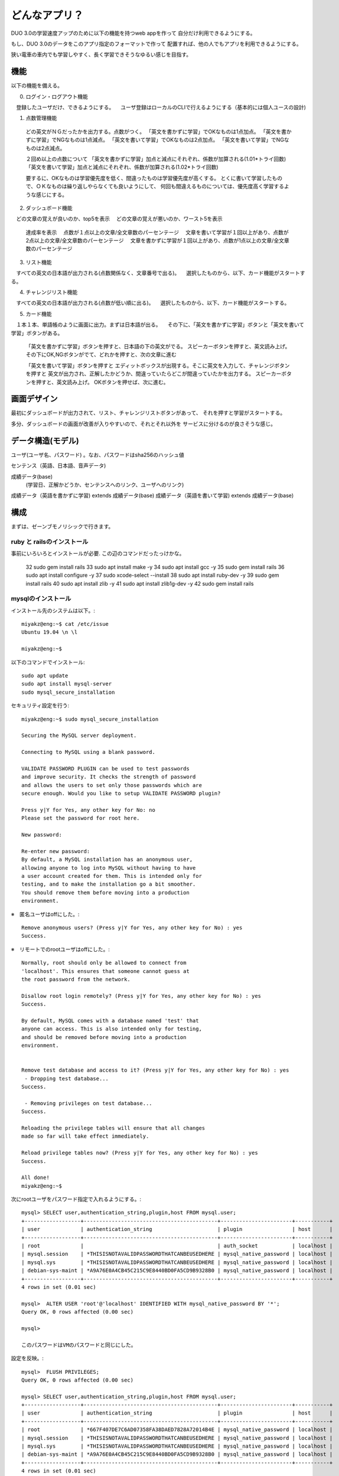 ==========================================================
どんなアプリ？
==========================================================

DUO 3.0の学習速度アップのために以下の機能を持つweb appを作って
自分だけ利用できるようにする。

もし、DUO 3.0のデータをこのアプリ指定のフォーマットで作って
配置すれば、他の人でもアプリを利用できるようにする。

狭い電車の車内でも学習しやすく、長く学習できそうなゆるい感じを目指す。

機能
====

以下の機能を備える。

0) ログイン・ログアウト機能
　登録したユーザだけ、できるようにする。
　ユーザ登録はローカルのCLIで行えるようにする（基本的には個人ユースの設計)

1) 点数管理機能
  どの英文がＮＧだったかを出力する。点数がつく。
  「英文を書かずに学習」でOKなものは1点加点。
  「英文を書かずに学習」でNGなものは1点減点。
  「英文を書いて学習」でOKなものは2点加点。
  「英文を書いて学習」でNGなものは2点減点。

  ２回め以上の点数について
  「英文を書かずに学習」加点と減点にそれぞれ、係数が加算される(1.01*トライ回数) 
  「英文を書いて学習」加点と減点にそれぞれ、係数が加算される(1.02*トライ回数) 

  要するに、OKなものは学習優先度を低く、間違ったものは学習優先度が高くする。
  とくに書いて学習したもので、ＯＫなものは繰り返しやらなくても良いようにして、
  何回も間違えるものについては、優先度高く学習するような感じにする。

2) ダッシュボード機能
　どの文章の覚えが良いのか、top5を表示
　どの文章の覚えが悪いのか、ワースト5を表示
  達成率を表示
  　点数が１点以上の文章/全文章数のパーセンテージ
  　文章を書いて学習が１回以上があり、点数が2点以上の文章/全文章数のパーセンテージ
  　文章を書かずに学習が１回以上があり、点数が1点以上の文章/全文章数のパーセンテージ


3) リスト機能
　すべての英文の日本語が出力される(点数関係なく、文章番号で出る)。
　選択したものから、以下、カード機能がスタートする。

4) チャレンジリスト機能
　すべての英文の日本語が出力される(点数が低い順に出る)。
　選択したものから、以下、カード機能がスタートする。

5) カード機能
　１本１本、単語帳のように画面に出力。まずは日本語が出る。
　その下に、「英文を書かずに学習」ボタンと「英文を書いて学習」ボタンがある。
　
  「英文を書かずに学習」ボタンを押すと、日本語の下の英文がでる。
  スピーカーボタンを押すと、英文読み上げ。
  その下にOK,NGボタンがでて、どれかを押すと、次の文章に進む


  「英文を書いて学習」ボタンを押すと
  エディットボックスが出現する。そこに英文を入力して、チャレンジボタンを押すと
  英文が出力され、正解したかどうか、間違っていたらどこが間違っていたかを出力する。
  スピーカーボタンを押すと、英文読み上げ。
  OKボタンを押せば、次に進む。

画面デザイン
=============

最初にダッシュボードが出力されて、リスト、チャレンジリストボタンがあって、
それを押すと学習がスタートする。

多分、ダッシュボードの画面が改善が入りやすいので、それとそれ以外を
サービスに分けるのが良さそうな感じ。

データ構造(モデル)
===================

ユーザ(ユーザ名、パスワード) 。なお、パスワードはsha256のハッシュ値

センテンス（英語、日本語、音声データ)

成績データ(base)
         (学習日、正解かどうか、センテンスへのリンク、ユーザへのリンク)

成績データ（英語を書かずに学習) extends 成績データ(base)
成績データ（英語を書いて学習) extends 成績データ(base)

構成
======

まずは、ゼーンブモノリシックで行きます。

ruby と railsのインストール
-------------------------------

事前にいろいろとインストールが必要.
この辺のコマンドだったっけかな。

   32  sudo gem install rails
   33  sudo apt install make -y
   34  sudo apt install gcc -y
   35  sudo gem install rails
   36  sudo apt install configure -y
   37  sudo xcode-select --install
   38  sudo apt install ruby-dev -y
   39  sudo gem install rails
   40  sudo apt install zlib -y
   41  sudo apt install zlib1g-dev -y
   42  sudo gem install rails

mysqlのインストール
-----------------------

インストール先のシステムは以下。::

  miyakz@eng:~$ cat /etc/issue
  Ubuntu 19.04 \n \l
  
  miyakz@eng:~$ 


以下のコマンドでインストール::

  sudo apt update
  sudo apt install mysql-server
  sudo mysql_secure_installation

セキュリティ設定を行う::
  
  miyakz@eng:~$ sudo mysql_secure_installation
  
  Securing the MySQL server deployment.
  
  Connecting to MySQL using a blank password.
  
  VALIDATE PASSWORD PLUGIN can be used to test passwords
  and improve security. It checks the strength of password
  and allows the users to set only those passwords which are
  secure enough. Would you like to setup VALIDATE PASSWORD plugin?
  
  Press y|Y for Yes, any other key for No: no
  Please set the password for root here.
  
  New password: 
  
  Re-enter new password: 
  By default, a MySQL installation has an anonymous user,
  allowing anyone to log into MySQL without having to have
  a user account created for them. This is intended only for
  testing, and to make the installation go a bit smoother.
  You should remove them before moving into a production
  environment.

※　匿名ユーザはoffにした。::
  
  Remove anonymous users? (Press y|Y for Yes, any other key for No) : yes
  Success.

※　リモートでのrootユーザはoffにした。::
  
  
  Normally, root should only be allowed to connect from
  'localhost'. This ensures that someone cannot guess at
  the root password from the network.
  
  Disallow root login remotely? (Press y|Y for Yes, any other key for No) : yes
  Success.
  
  By default, MySQL comes with a database named 'test' that
  anyone can access. This is also intended only for testing,
  and should be removed before moving into a production
  environment.
  
  
  Remove test database and access to it? (Press y|Y for Yes, any other key for No) : yes
   - Dropping test database...
  Success.
  
   - Removing privileges on test database...
  Success.
  
  Reloading the privilege tables will ensure that all changes
  made so far will take effect immediately.
  
  Reload privilege tables now? (Press y|Y for Yes, any other key for No) : yes
  Success.
  
  All done! 
  miyakz@eng:~$ 

次にrootユーザをパスワード指定で入れるようにする。::
  
  mysql> SELECT user,authentication_string,plugin,host FROM mysql.user;
  +------------------+-------------------------------------------+-----------------------+-----------+
  | user             | authentication_string                     | plugin                | host      |
  +------------------+-------------------------------------------+-----------------------+-----------+
  | root             |                                           | auth_socket           | localhost |
  | mysql.session    | *THISISNOTAVALIDPASSWORDTHATCANBEUSEDHERE | mysql_native_password | localhost |
  | mysql.sys        | *THISISNOTAVALIDPASSWORDTHATCANBEUSEDHERE | mysql_native_password | localhost |
  | debian-sys-maint | *A9A76E0A4CB45C215C9E8440BD0FA5CD9B9328B0 | mysql_native_password | localhost |
  +------------------+-------------------------------------------+-----------------------+-----------+
  4 rows in set (0.01 sec)
  
  mysql>  ALTER USER 'root'@'localhost' IDENTIFIED WITH mysql_native_password BY '*';
  Query OK, 0 rows affected (0.00 sec)
  
  mysql> 
  
  このパスワードはVMのパスワードと同じにした。

設定を反映。::

  
  mysql>  FLUSH PRIVILEGES;
  Query OK, 0 rows affected (0.00 sec)
  
  mysql> SELECT user,authentication_string,plugin,host FROM mysql.user;
  +------------------+-------------------------------------------+-----------------------+-----------+
  | user             | authentication_string                     | plugin                | host      |
  +------------------+-------------------------------------------+-----------------------+-----------+
  | root             | *667F407DE7C6AD07358FA38DAED7828A72014B4E | mysql_native_password | localhost |
  | mysql.session    | *THISISNOTAVALIDPASSWORDTHATCANBEUSEDHERE | mysql_native_password | localhost |
  | mysql.sys        | *THISISNOTAVALIDPASSWORDTHATCANBEUSEDHERE | mysql_native_password | localhost |
  | debian-sys-maint | *A9A76E0A4CB45C215C9E8440BD0FA5CD9B9328B0 | mysql_native_password | localhost |
  +------------------+-------------------------------------------+-----------------------+-----------+
  4 rows in set (0.01 sec)
  
  mysql> 
  
以上で完了です。なお、今後はMySQLにrootユーザでログインしたい場合は、以下のコマンドになります。::
  
  $ mysql -u root -p

engアプリ向けにengユーザを作る。これはパスワードなし。::

  mysql> CREATE USER eng
      -> ;
  Query OK, 0 rows affected (0.01 sec)
  
  mysql> 

また、DBのcreate権限を与える::

  mysql> show grants for eng
      -> ;
  +---------------------------------+
  | Grants for eng@%                |
  +---------------------------------+
  | GRANT USAGE ON *.* TO 'eng'@'%' |
  +---------------------------------+
  1 row in set (0.01 sec)
  
  mysql> grant create on *.* to  eng;
  Query OK, 0 rows affected (0.04 sec)
  
  mysql> show grants for eng;
  +----------------------------------+
  | Grants for eng@%                 |
  +----------------------------------+
  | GRANT CREATE ON *.* TO 'eng'@'%' |
  +----------------------------------+
  1 row in set (0.00 sec)
  
  mysql> 
  
  

以下のURLを参考にした。

https://www.virment.com/how-to-install-mysql-ubuntu/


mysqlドライバをrailsで使う
-----------------------------

普通にrails new appnameすると、sqlite3が設定されるので、後から変更する必要がある。
そこで、Gemfileに以下を設定しておく。::

  miyakz@eng:~/environment/hello_app$ cat Gemfile  | grep sql
  # Use sqlite3 as the database for Active Record
  #gem 'sqlite3', '~> 1.4'
  gem 'mysql2'
  miyakz@eng:~/environment/hello_app$ 
  
上記のように、sqlite3の設定をコメントアウトして、mysql2を入れる。
budle installする前に以下を実行しておく。理由はそうしておかないとbundle installで怒られるため::

  mysql client is missing. You may need to 'sudo apt-get install libmariadb-dev', 'sudo apt-get install libmysqlclient-dev' or 'sudo yum install
  mysql-devel', and try again.

実行しておくべきコマンドは以下。::

  sudo apt-get install libmariadb-dev
  sudo apt-get install libmysqlclient-dev

以下もついでに必要になる。::

  apt install libssl-dev

んで、bundle installすると、mysqlのドライバがインストールされる。

DBのパスワードを環境変数で渡すようにする。
---------------------------------------------

config/database.yamlにパスワードを記載しなくても良いようにする.
以下のGemをインストールする。::

   gem dotenv-rails

アプリケーションのrootに.envを以下のように作成する。::

 DATABASE_DEV_PASSWORD = '設定したパスワードを記入'
 DATABASE_DEV_USER = '作成したMySQLユーザー名を記入'
 DATABASE_DEV_HOST = 'localhostとか'

https://qiita.com/fuku_tech/items/a380ebb1fd156c14c25b

参考にしたURL

https://qiita.com/fuku_tech/items/a380ebb1fd156c14c25b



railsのDB定義を行う。
-----------------------

bundle installができたら、以下のように、設定を行う。::


  






以下のURLを参考。

https://qiita.com/pchatsu/items/a7f53da2e57ae4aca065












